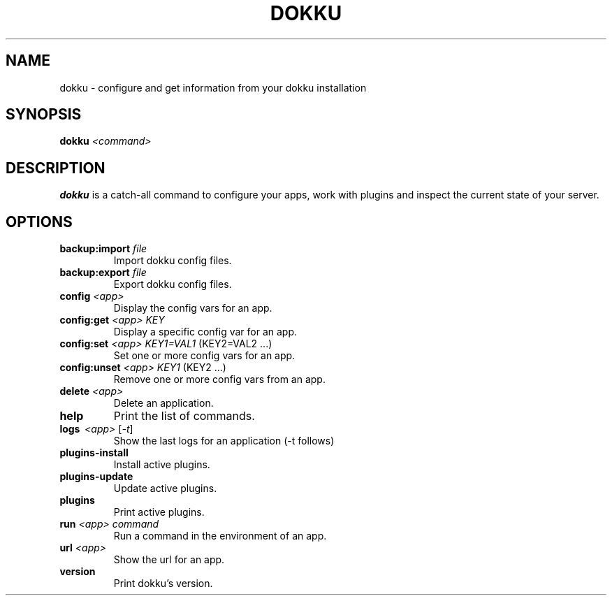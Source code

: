 .TH DOKKU 1 2014-03-08
.\"Make sure to change that date when you commit a change!
.\"
.SH NAME
dokku \- configure and get information from your dokku installation
.\"
.SH SYNOPSIS
.B dokku
.I <command>
.\"
.SH DESCRIPTION
.B dokku
is a catch-all command to configure your apps,
work with plugins and inspect the current state of your server.
.\"
.SH OPTIONS
.TP
.BI backup:import " file"
Import dokku config files.
.TP
.BI backup:export " file"
Export dokku config files.
.TP
.BI config " <app>"
Display the config vars for an app.
.TP
.BI config:get " <app> KEY"
Display a specific config var for an app.
.TP
.BI config:set " <app> KEY1=VAL1" \fR\ (KEY2=VAL2\ \.\.\.)
Set one or more config vars for an app.
.TP
.BI config:unset " <app> KEY1" \fR\ (KEY2\ \.\.\.)
Remove one or more config vars from an app.
.TP
.BI delete " <app>"
Delete an application.
.TP
.B help
Print the list of commands.
.TP
.B logs \ \fI<app> \fR[\fI-t\fR]
Show the last logs for an application (-t follows)
.TP
.B plugins-install
Install active plugins.
.TP
.B plugins-update
Update active plugins.
.TP
.B plugins
Print active plugins.
.TP
.BI run " <app> command"
Run a command in the environment of an app.
.TP
.BI url " <app>"
Show the url for an app.
.TP
.B version
Print dokku's version.
